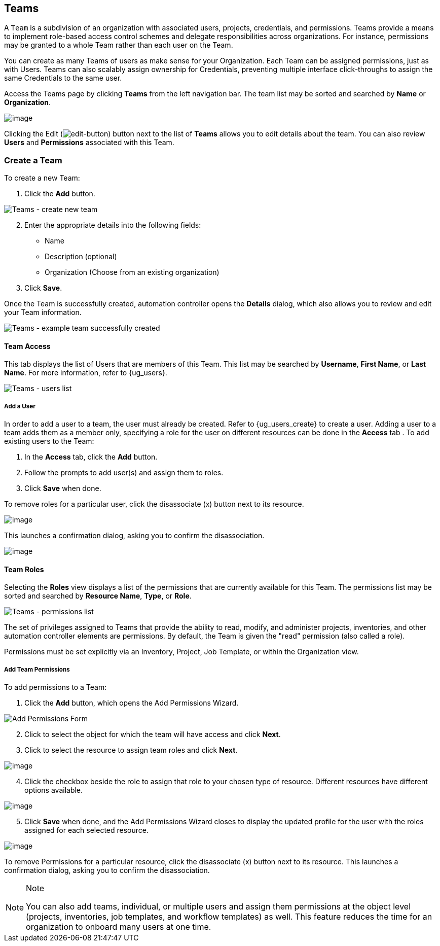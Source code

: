 [[ug_teams]]
== Teams

A `Team` is a subdivision of an organization with associated users,
projects, credentials, and permissions. Teams provide a means to
implement role-based access control schemes and delegate
responsibilities across organizations. For instance, permissions may be
granted to a whole Team rather than each user on the Team.

You can create as many Teams of users as make sense for your
Organization. Each Team can be assigned permissions, just as with Users.
Teams can also scalably assign ownership for Credentials, preventing
multiple interface click-throughs to assign the same Credentials to the
same user.

Access the Teams page by clicking *Teams* from the left navigation bar.
The team list may be sorted and searched by *Name* or *Organization*.

image:organizations-teams-list.png[image]

Clicking the Edit
(image:edit-button.png[edit-button]) button
next to the list of *Teams* allows you to edit details about the team.
You can also review *Users* and *Permissions* associated with this Team.

[[ug_team_create]]
=== Create a Team

To create a new Team:

[arabic]
. Click the *Add* button.

image:teams-create-new-team.png[Teams -
create new team]

[arabic, start=2]
. Enter the appropriate details into the following fields:

* Name
* Description (optional)
* Organization (Choose from an existing organization)

[arabic, start=3]
. Click *Save*.

Once the Team is successfully created, automation controller opens the
*Details* dialog, which also allows you to review and edit your Team
information.

image:teams-example-team-successfully-created.png[Teams
- example team successfully created]

==== Team Access

This tab displays the list of Users that are members of this Team. This
list may be searched by *Username*, *First Name*, or *Last Name*. For
more information, refer to {ug_users}.

image:teams-users-list.png[Teams - users
list]

[[ug_teams_permissions]]
===== Add a User

In order to add a user to a team, the user must already be created.
Refer to {ug_users_create} to create a user. Adding a user to a team
adds them as a member only, specifying a role for the user on different
resources can be done in the *Access* tab . To add existing users to the
Team:

[arabic]
. In the *Access* tab, click the *Add* button.
. Follow the prompts to add user(s) and assign them to roles.
. Click *Save* when done.

To remove roles for a particular user, click the disassociate (x) button
next to its resource.

image:permissions-disassociate.png[image]

This launches a confirmation dialog, asking you to confirm the
disassociation.

image:permissions-disassociate-confirm.png[image]

==== Team Roles

Selecting the *Roles* view displays a list of the permissions that are
currently available for this Team. The permissions list may be sorted
and searched by *Resource Name*, *Type*, or *Role*.

image:teams-permissions-sample-roles.png[Teams
- permissions list]

The set of privileges assigned to Teams that provide the ability to
read, modify, and administer projects, inventories, and other automation
controller elements are permissions. By default, the Team is given the
"read" permission (also called a role).

Permissions must be set explicitly via an Inventory, Project, Job
Template, or within the Organization view.

===== Add Team Permissions

To add permissions to a Team:

[arabic]
. Click the *Add* button, which opens the Add Permissions Wizard.

image:teams-users-add-permissions-form.png[Add Permissions Form]

[arabic, start=2]
. Click to select the object for which the team will have access and
click *Next*.
. Click to select the resource to assign team roles and click *Next*.

image:teams-permissions-templates-select.png[image]

[arabic, start=4]
. Click the checkbox beside the role to assign that role to your chosen
type of resource. Different resources have different options available.

image:teams-permissions-template-roles.png[image]

[arabic, start=5]
. Click *Save* when done, and the Add Permissions Wizard closes to
display the updated profile for the user with the roles assigned for
each selected resource.

image:teams-permissions-sample-roles.png[image]

To remove Permissions for a particular resource, click the disassociate
(x) button next to its resource. This launches a confirmation dialog,
asking you to confirm the disassociation.

[NOTE]
.Note
====
You can also add teams, individual, or multiple users and assign them
permissions at the object level (projects, inventories, job templates,
and workflow templates) as well. This feature reduces the time for an
organization to onboard many users at one time.
====

